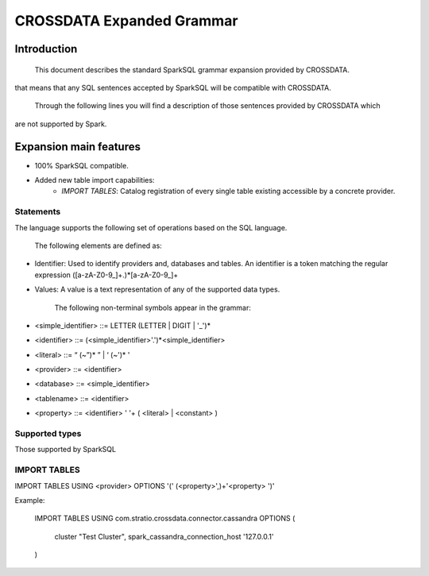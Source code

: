 CROSSDATA Expanded Grammar
**************************

Introduction
============

        This document describes the standard SparkSQL grammar expansion provided by CROSSDATA.
that means that any SQL sentences accepted by SparkSQL will be compatible with CROSSDATA.

        Through the following lines you will find a description of those sentences provided by CROSSDATA which
are not supported by Spark.


Expansion main features
=======================

-   100% SparkSQL compatible.
-   Added new table import capabilities:
        -   `IMPORT TABLES`: Catalog registration of every single table existing accessible by a concrete provider.

Statements
----------

The language supports the following set of operations based on the SQL
language.

        The following elements are defined as:

-   Identifier: Used to identify providers and, databases and tables.
    An identifier is a token matching the regular expression
    ([a-zA-Z0-9\_]+.)*[a-zA-Z0-9\_]+
-   Values: A value is a text representation of any of the supported
    data types.

        The following non-terminal symbols appear in the grammar:

-   \<simple\_identifier\> ::= LETTER (LETTER | DIGIT | '\_')\*
-   \<identifier\> ::= (\<simple\_identifier\>'.')\*\<simple\_identifier\>
-   \<literal\> ::= “ (\~”)\* ” | ‘ (\~')\* '
-   \<provider\> ::= \<identifier\>
-   \<database\> ::= \<simple\_identifier\>
-   \<tablename\> ::= \<identifier\>
-   \<property\> ::= \<identifier\> ' '\+ ( \<literal\> | \<constant\> )

Supported types
---------------

Those supported by SparkSQL

IMPORT TABLES
-------------
IMPORT TABLES USING \<provider\> OPTIONS '(' (\<property\>',)\+'\<property\> ')'

Example:

    IMPORT TABLES
    USING com.stratio.crossdata.connector.cassandra
    OPTIONS (
        cluster "Test Cluster",
        spark_cassandra_connection_host '127.0.0.1'
    )


